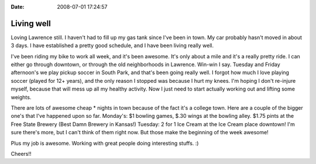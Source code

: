 :Date: 2008-07-01 17:24:57

Living well
===========

Loving Lawrence still. I haven't had to fill up my gas tank since
I've been in town. My car probably hasn't moved in about 3 days. I
have established a pretty good schedule, and I have been living
really well.

I've been riding my bike to work all week, and it's been awesome.
It's only about a mile and it's a really pretty ride. I can either
go through downtown, or through the old neighborhoods in Lawrence.
Win-win I say. Tuesday and Friday afternoon's we play pickup soccer
in South Park, and that's been going really well. I forgot how much
I love playing soccer (played for 12+ years), and the only reason I
stopped was because I hurt my knees. I'm hoping I don't re-injure
myself, because that will mess up all my healthy activity. Now I
just need to start actually working out and lifting some weights.

There are lots of awesome cheap \* nights in town because of the
fact it's a college town. Here are a couple of the bigger one's
that I've happened upon so far. Monday's: $1 bowling games, $.30
wings at the bowling alley. $1.75 pints at the Free State Brewery
(Best Damn Brewery in Kansas!) Tuesday: 2 for 1 Ice Cream at the
Ice Cream place downtown! I'm sure there's more, but I can't think
of them right now. But those make the beginning of the week
awesome!

Plus my job is awesome. Working with great people doing interesting
stuffs. :)

Cheers!!


